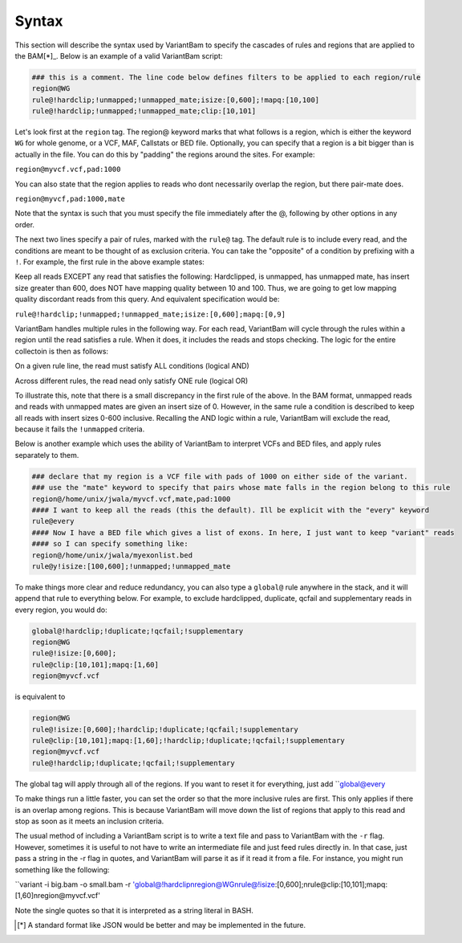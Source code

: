 Syntax
------

This section will describe the syntax used by VariantBam to specify the cascades of rules and regions 
that are applied to the BAM[*]_. Below is an example of a valid VariantBam script:

.. code:: bash

    ### this is a comment. The line code below defines filters to be applied to each region/rule
    region@WG
    rule@!hardclip;!unmapped;!unmapped_mate;isize:[0,600];!mapq:[10,100]
    rule@!hardclip;!unmapped;!unmapped_mate;clip:[10,101]

Let's look first at the ``region`` tag. The region@ keyword marks that what follows is a region, 
which is either the keyword ``WG`` for whole genome, or a VCF, MAF, Callstats or BED file. Optionally,
you can specify that a region is a bit bigger than is actually in the file. You can do this by "padding"
the regions around the sites. For example:

``region@myvcf.vcf,pad:1000``

You can also state that the region applies to reads who dont necessarily overlap the region, but there pair-mate does.

``region@myvcf,pad:1000,mate``

Note that the syntax is such that you must specify the file immediately after the @, following by other options
in any order.

The next two lines specify a pair of rules, marked with the ``rule@`` tag. 
The default rule is to include every read, and the conditions are meant to be 
thought of as exclusion criteria. You can take the "opposite" of a condition by prefixing
with a ``!``. For example, the first rule in the above example states:

Keep all reads EXCEPT any read that satisfies the following: Hardclipped, is unmapped, has unmapped mate,
has insert size greater than 600, does NOT have mapping quality between 10 and 100. Thus, we are going to get low mapping 
quality discordant reads from this query. And equivalent specification would be:

``rule@!hardclip;!unmapped;!unmapped_mate;isize:[0,600];mapq:[0,9]``

VariantBam handles multiple rules in the following way. For each read, VariantBam 
will cycle through the rules within a region until the read satisfies a rule. When it 
does, it includes the reads and stops checking. The logic for the entire collectoin is then as follows:

On a given rule line, the read must satisfy ALL conditions (logical AND)

Across different rules, the read nead only satisfy ONE rule (logical OR)

To illustrate this, note that there is a small discrepancy in the first rule of the above. In the BAM format, 
unmapped reads and reads with unmapped mates are given an insert size of 0. However, in the same rule 
a condition is described to keep all reads with insert sizes 0-600 inclusive. Recalling the AND logic
within a rule, VariantBam will exclude the read, because it fails the ``!unmapped`` criteria.

Below is another example which uses the ability of VariantBam to interpret VCFs and BED files,
and apply rules separately to them.

.. code:: bash

    ### declare that my region is a VCF file with pads of 1000 on either side of the variant.
    ### use the "mate" keyword to specify that pairs whose mate falls in the region belong to this rule
    region@/home/unix/jwala/myvcf.vcf,mate,pad:1000
    #### I want to keep all the reads (this the default). Ill be explicit with the "every" keyword
    rule@every
    #### Now I have a BED file which gives a list of exons. In here, I just want to keep "variant" reads
    #### so I can specify something like:
    region@/home/unix/jwala/myexonlist.bed 
    rule@y!isize:[100,600];!unmapped;!unmapped_mate

To make things more clear and reduce redundancy, you can also type a ``global@`` rule anywhere in the stack,
and it will append that rule to everything below. For example, to exclude hardclipped, duplicate, qcfail and 
supplementary reads in every region, you would do:

.. code:: bash

    global@!hardclip;!duplicate;!qcfail;!supplementary
    region@WG
    rule@!isize:[0,600];
    rule@clip:[10,101];mapq:[1,60]
    region@myvcf.vcf

is equivalent to

.. code:: bash

    region@WG
    rule@!isize:[0,600];!hardclip;!duplicate;!qcfail;!supplementary
    rule@clip:[10,101];mapq:[1,60];!hardclip;!duplicate;!qcfail;!supplementary
    region@myvcf.vcf
    rule@!hardclip;!duplicate;!qcfail;!supplementary
	
The global tag will apply through all of the regions. If you want to reset it for everything, just add ``global@every

To make things run a little faster, you can set the order so that the more inclusive rules are first. This only
applies if there is an overlap among regions. This is because VariantBam will move down the list of regions
that apply to this read and stop as soon as it meets an inclusion criteria. 

The usual method of including a VariantBam script is to write a text file and pass to
VariantBam with the ``-r`` flag. However, sometimes it is useful to not have to write an intermediate
file and just feed rules directly in. In that case, just pass a string in the -r flag in quotes, and VariantBam
will parse it as if it read it from a file. For instance, you might run
something like the following:

``variant -i big.bam -o small.bam -r 'global@!hardclip\nregion@WG\nrule@!isize:[0,600];\nrule@clip:[10,101];mapq:[1,60]\nregion@myvcf.vcf'

Note the single quotes so that it is interpreted as a string literal in BASH.

.. [*] A standard format like JSON would be better and may be implemented in the future.
